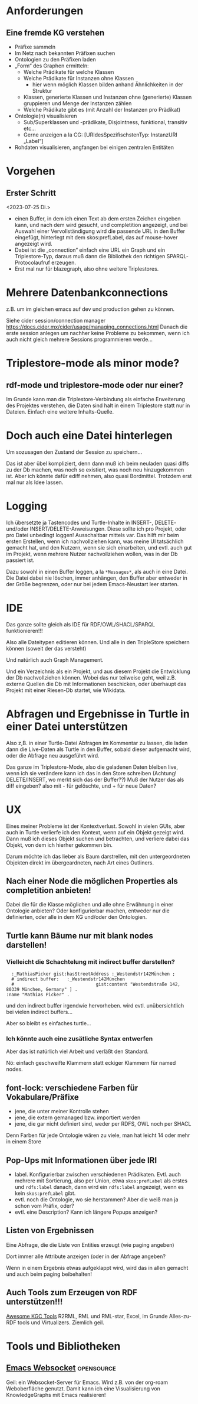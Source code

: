 * Anforderungen

** Eine fremde KG verstehen

- Präfixe sammeln
- Im Netz nach bekannten Präfixen suchen
- Ontologien zu den Präfixen laden
- „Form“ des Graphen ermitteln:
  - Welche Prädikate für welche Klassen
  - Welche Prädikate für Instanzen ohne Klassen
    - hier wenn möglich Klassen bilden anhand Ähnlichkeiten in der Struktur
  - Klassen, generierte Klassen und Instanzen ohne (generierte) Klassen gruppieren und Menge der Instanzen zählen
  - Welche Prädikate gibt es (mit Anzahl der Instanzen pro Prädikat)
- Ontologie(n) visualisieren
  - Sub/Superklassen und -prädikate, Disjointness, funktional, transitiv etc…
  - Gerne anzeigen a la CG:  [URIdesSpezifischstenTyp: InstanzURI „Label“]
- Rohdaten visualisieren, angfangen bei einigen zentralen Entitäten
* Vorgehen

** Erster Schritt
<2023-07-25 Di.>

- einen Buffer, in dem ich einen Text ab dem ersten Zeichen eingeben kann, und nach dem wird gesucht, und completition angezeigt, und bei Auswahl einer Vervollständigung wird die passende URL in den Buffer eingefügt, hinterlegt mit dem skos:prefLabel, das auf mouse-hover angezeigt wird.
- Dabei ist die „connection“ einfach eine URL ein Graph und ein Triplestore-Typ, daraus muß dann die Bibliothek den richtigen SPARQL-Protocolaufruf erzeugen.
- Erst mal nur für blazegraph, also ohne weitere Triplestores. 
* Mehrere Datenbankconnections

z.B. um im gleichen emacs auf dev und production gehen zu können.

Siehe cider session/connection manager https://docs.cider.mx/cider/usage/managing_connections.html
Danach die erste session anlegen um nachher keine Probleme zu bekommen, wenn ich auch nicht gleich mehrere Sessions programmieren werde…
* Triplestore-mode als minor mode?
** rdf-mode und triplestore-mode oder nur einer?

Im Grunde kann man die Triplestore-Verbindung als einfache Erweiterung des
Projektes verstehen, die Daten sind halt in einem Triplestore statt nur in
Dateien. Einfach eine weitere Inhalts-Quelle.

* Doch auch eine Datei hinterlegen

Um sozusagen den Zustand der Session zu speichern…

Das ist aber übel kompliziert, denn dann muß ich beim neuladen quasi diffs zu der Db machen, was noch so existiert, was noch neu hinzugekommen ist.
Aber ich könnte dafür ediff nehmen, also quasi Bordmittel.
Trotzdem erst mal nur als Idee lassen.

* Logging

Ich übersetzte ja Tastencodes und Turtle-Inhalte in INSERT-, DELETE- und/oder INSERT/DELETE-Anweisungen.
Diese sollte ich pro Projekt, oder pro Datei unbedingt loggen! Ausschaltbar mittels var.
Das hilft mir beim ersten Erstellen, wenn ich nachvollziehen kann, was meine UI tatsächlich gemacht hat, und den Nutzern, wenn sie sich einarbeiten, und evtl. auch gut im Projekt, wenn mehrere Nutzer nachvollziehen wollen, was in der Db passiert ist.

Dazu sowohl in einen Buffer loggen, a la ~*Messages*~, als auch in eine Datei. Die Datei dabei nie löschen, immer anhängen, den Buffer aber entweder in der Größe begrenzen, oder nur bei jedem Emacs-Neustart leer starten.

* IDE

Das ganze sollte gleich als IDE für RDF/OWL/SHACL/SPARQL funktionieren!!!

Also alle Dateitypen editieren können. Und alle in den TripleStore speichern können (soweit der das versteht)

Und natürlich auch Graph Management.

Und ein Verzeichnis als ein Projekt, und aus diesem Projekt die Entwicklung der Db nachvollziehen können.
Wobei das nur teilweise geht, weil z.B. externe Quellen die Db mit Informationen beschicken, oder überhaupt das Projekt mit einer Riesen-Db startet, wie Wikidata.

* Abfragen und Ergebnisse in Turtle in einer Datei unterstützen

Also z,B. in einer Turtle-Datei Abfragen im Kommentar zu lassen, die laden dann die Live-Daten als Turtle in den Buffer, sobald dieser aufgemacht wird, oder die Abfrage neu ausgeführt wird.

Das ganze im Triplestore-Mode, also die geladenen Daten bleiben live, wenn ich sie verändere kann ich das in den Store schreiben (Achtung! DELETE/INSERT, wo merkt sich das der Buffer??) Muß der Nutzer das als diff eingeben? also mit - für gelöschte, und + für neue Daten?

* UX

Eines meiner Probleme ist der Kontextverlust. Sowohl in vielen GUIs, aber auch in Turtle verlierfe ich den Kontext, wenn auf ein Objekt gezeigt wird.
Dann muß ich dieses Objekt suchen und betrachten, und verliere dabei das Objekt, von dem ich hierher gekommen bin.

Darum möchte ich das lieber als Baum darstrellen, mit den untergeordneten Objekten direkt im übergeardneten, nach Art eines Outliners.

** Nach einer Node die möglichen Properties als completition anbieten!

Dabei die für die Klasse möglichen und alle ohne Erwähnung in einer Ontologie anbieten?
Oder konfigurierbar machen, entweder nur die definierten, oder alle in dem KG und/oder den Ontologien.
** Turtle kann Bäume nur mit blank nodes darstellen!

*** Vielleicht die Schachtelung mit indirect buffer darstellen?

#+begin_src ttl
        :_MathiasPicker gist:hasStreetAddress :_Westendstr142München ;
        # indirect buffer:   :_Westendstr142München
        #                               gist:content "Westendstraße 142, 80339 München, Germany" ] .
      :name "Mathias Picker" .
#+end_src

und den indirect buffer irgendwie hervorheben. wird evtl. unübersichtlich bei vielen indirect buffers…

Aber so bleibt es einfaches turtle…

*** Ich könnte auch eine zusätliche Syntax entwerfen

Aber das ist natürlich viel Arbeit und verläßt den Standard.

Nö: einfach geschweifte Klammern statt eckiger Klammern für named nodes.


** font-lock: verschiedene Farben für Vokabulare/Präfixe

- jene, die unter meiner Kontrolle stehen
- jene, die extern gemanaged bzw. importiert werden
- jene, die gar nicht definiert sind, weder per RDFS, OWL noch per SHACL

Denn Farben für jede Ontologie wären zu viele, man hat leicht 14 oder mehr in einem Store

** Pop-Ups mit Informationen über jede IRI

- label. Konfigurierbar zwischen verschiedenen Prädikaten. Evtl. auch mehrere mit Sortierung, also per Union, etwa ~skos:prefLabel~ als erstes und ~rdfs:label~ danach, dann wird ein ~rdfs:label~ angezeigt, wenn es kein ~skos:prefLabel~ gibt.
- evtl. noch die Ontologie, wo sie herstammen? Aber die weiß man ja schon vom Präfix, oder?
- evtl. eine Description? Kann ich längere Popups anzeigen?

** Listen von Ergebnissen

Eine Abfrage, die die Liste von Entities erzeugt (wie paging angeben)

Dort immer alle Attribute anzeigen (oder in der Abfrage angeben?

Wenn in einem Ergebnis etwas aufgeklappt wird, wird das in allen gemacht und auch beim paging beibehalten!

** Auch Tools zum Erzeugen von RDF unterstützen!!!

[[https://github.com/kg-construct/awesome-kgc-tools][Awesome KGC Tools]]  R2RML, RML und RML-star, Excel, im Grunde Alles-zu-RDF tools und Virtualizers. Ziemlich geil.

* Tools und Bibliotheken

** [[https://github.com/ahyatt/emacs-websocket][Emacs Websocket]]  :opensource:
 
Geil: ein Websocket-Server für Emacs. Wird z.B. von der org-roam Weboberfläche genutzt.
Damit kann ich eine Visualisierung von KnowledgeGraphs mit Emacs realisieren!
